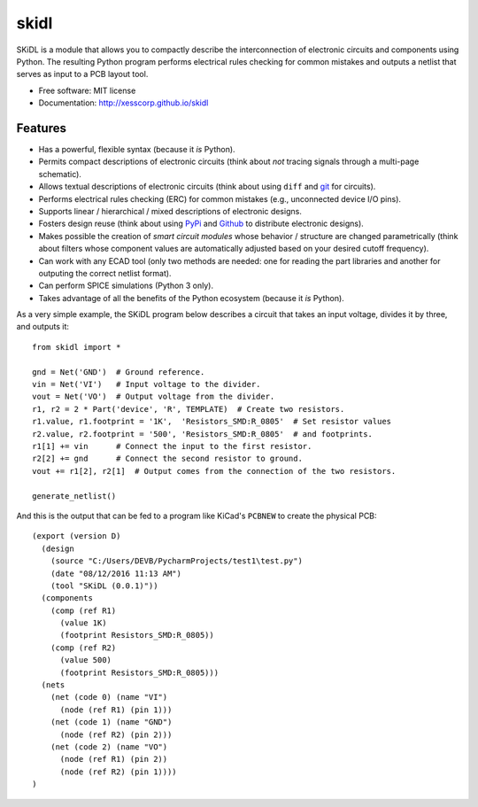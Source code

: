 ===============================
skidl
===============================

.. .. image:: https://img.shields.io/travis/xesscorp/skidl.svg
        :target: https://travis-ci.org/xesscorp/skidl

.. image:: https://img.shields.io/pypi/v/skidl.svg
        :target: https://pypi.python.org/pypi/skidl


SKiDL is a module that allows you to compactly describe the interconnection of 
electronic circuits and components using Python.
The resulting Python program performs electrical rules checking
for common mistakes and outputs a netlist that serves as input to
a PCB layout tool.

* Free software: MIT license
* Documentation: http://xesscorp.github.io/skidl

Features
--------

* Has a powerful, flexible syntax (because it *is* Python).
* Permits compact descriptions of electronic circuits (think about *not* tracing
  signals through a multi-page schematic).
* Allows textual descriptions of electronic circuits (think about using 
  ``diff`` and `git <https://en.wikipedia.org/wiki/Git_(software)>`_ for circuits).
* Performs electrical rules checking (ERC) for common mistakes (e.g., unconnected device I/O pins).
* Supports linear / hierarchical / mixed descriptions of electronic designs.
* Fosters design reuse (think about using `PyPi <https://pypi.org/>`_ and `Github <https://github.com/>`_
  to distribute electronic designs).
* Makes possible the creation of *smart circuit modules* whose behavior / structure are changed parametrically
  (think about filters whose component values are automatically adjusted based on your
  desired cutoff frequency).
* Can work with any ECAD tool (only two methods are needed: one for reading the part libraries and another
  for outputing the correct netlist format).
* Can perform SPICE simulations (Python 3 only).
* Takes advantage of all the benefits of the Python ecosystem (because it *is* Python).

As a very simple example, the SKiDL program below describes a circuit that
takes an input voltage, divides it by three, and outputs it::

    from skidl import *

    gnd = Net('GND')  # Ground reference.
    vin = Net('VI')   # Input voltage to the divider.
    vout = Net('VO')  # Output voltage from the divider.
    r1, r2 = 2 * Part('device', 'R', TEMPLATE)  # Create two resistors.
    r1.value, r1.footprint = '1K',  'Resistors_SMD:R_0805'  # Set resistor values
    r2.value, r2.footprint = '500', 'Resistors_SMD:R_0805'  # and footprints.
    r1[1] += vin      # Connect the input to the first resistor.
    r2[2] += gnd      # Connect the second resistor to ground.
    vout += r1[2], r2[1]  # Output comes from the connection of the two resistors.

    generate_netlist()

And this is the output that can be fed to a program like KiCad's ``PCBNEW`` to
create the physical PCB::

    (export (version D)
      (design
        (source "C:/Users/DEVB/PycharmProjects/test1\test.py")
        (date "08/12/2016 11:13 AM")
        (tool "SKiDL (0.0.1)"))
      (components
        (comp (ref R1)
          (value 1K)
          (footprint Resistors_SMD:R_0805))
        (comp (ref R2)
          (value 500)
          (footprint Resistors_SMD:R_0805)))
      (nets
        (net (code 0) (name "VI")
          (node (ref R1) (pin 1)))
        (net (code 1) (name "GND")
          (node (ref R2) (pin 2)))
        (net (code 2) (name "VO")
          (node (ref R1) (pin 2))
          (node (ref R2) (pin 1))))
    )
